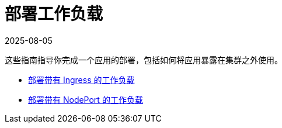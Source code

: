 = 部署工作负载
:page-languages: [en, zh]
:revdate: 2025-08-05
:page-revdate: {revdate}

这些指南指导你完成一个应用的部署，包括如何将应用暴露在集群之外使用。

* xref:installation-and-upgrade/quick-start/deploy-workloads/workload-ingress.adoc[部署带有 Ingress 的工作负载]
* xref:installation-and-upgrade/quick-start/deploy-workloads/nodeports.adoc[部署带有 NodePort 的工作负载]
